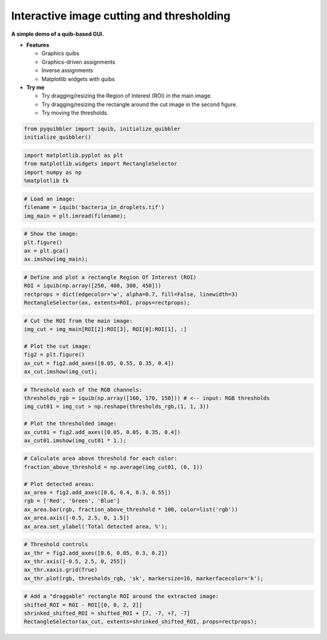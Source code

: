 Interactive image cutting and thresholding
------------------------------------------

**A simple demo of a quib-based GUI.**

-  **Features**

   -  Graphics quibs
   -  Graphics-driven assignments
   -  Inverse assignments
   -  Matplotlib widgets with quibs

-  **Try me**

   -  Try dragging/resizing the Region of Interest (ROI) in the main
      image.
   -  Try dragging/resizing the rectangle around the cut image in the
      second figure.
   -  Try moving the thresholds.

.. code:: python

    from pyquibbler import iquib, initialize_quibbler
    initialize_quibbler()

.. code:: python

    import matplotlib.pyplot as plt
    from matplotlib.widgets import RectangleSelector
    import numpy as np
    %matplotlib tk

.. code:: python

    # Load an image:
    filename = iquib('bacteria_in_droplets.tif')
    img_main = plt.imread(filename);

.. code:: python

    # Show the image:
    plt.figure()
    ax = plt.gca()
    ax.imshow(img_main);

.. code:: python

    # Define and plot a rectangle Region Of Interest (ROI)
    ROI = iquib(np.array([250, 400, 300, 450]))
    rectprops = dict(edgecolor='w', alpha=0.7, fill=False, linewidth=3)
    RectangleSelector(ax, extents=ROI, props=rectprops);

.. code:: python

    # Cut the ROI from the main image:
    img_cut = img_main[ROI[2]:ROI[3], ROI[0]:ROI[1], :]
    
    # Plot the cut image:
    fig2 = plt.figure()
    ax_cut = fig2.add_axes([0.05, 0.55, 0.35, 0.4])
    ax_cut.imshow(img_cut);

.. code:: python

    # Threshold each of the RGB channels:
    thresholds_rgb = iquib(np.array([160, 170, 150])) # <-- input: RGB thresholds
    img_cut01 = img_cut > np.reshape(thresholds_rgb,(1, 1, 3))
    
    # Plot the thresholded image:
    ax_cut01 = fig2.add_axes([0.05, 0.05, 0.35, 0.4])
    ax_cut01.imshow(img_cut01 * 1.);

.. code:: python

    # Calculate area above threshold for each color:
    fraction_above_threshold = np.average(img_cut01, (0, 1))
    
    # Plot detected areas:
    ax_area = fig2.add_axes([0.6, 0.4, 0.3, 0.55])
    rgb = ['Red', 'Green', 'Blue']
    ax_area.bar(rgb, fraction_above_threshold * 100, color=list('rgb'))
    ax_area.axis([-0.5, 2.5, 0, 1.5])
    ax_area.set_ylabel('Total detected area, %');

.. code:: python

    # Threshold controls
    ax_thr = fig2.add_axes([0.6, 0.05, 0.3, 0.2])
    ax_thr.axis([-0.5, 2.5, 0, 255])
    ax_thr.xaxis.grid(True)
    ax_thr.plot(rgb, thresholds_rgb, 'sk', markersize=16, markerfacecolor='k');

.. code:: python

    # Add a "draggable" rectangle ROI around the extracted image:
    shifted_ROI = ROI - ROI[[0, 0, 2, 2]]
    shrinked_shifted_ROI = shifted_ROI + [7, -7, +7, -7]
    RectangleSelector(ax_cut, extents=shrinked_shifted_ROI, props=rectprops);
.. image:: ../images/demo_gif/quibdemo_image_ROI.gif
